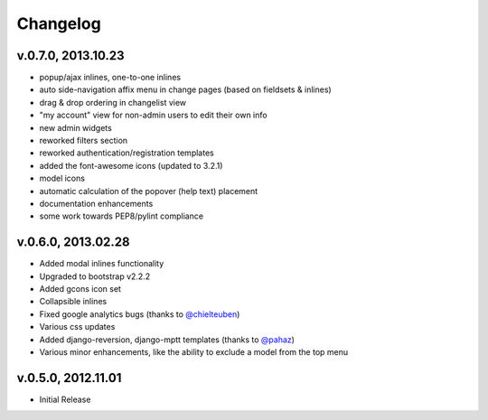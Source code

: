 .. _changelog:

Changelog
+++++++++

v.0.7.0, 2013.10.23
---------------------

* popup/ajax inlines, one-to-one inlines
* auto side-navigation affix menu in change pages (based on fieldsets & inlines)
* drag & drop ordering in changelist view
* "my account" view for non-admin users to edit their own info
* new admin widgets
* reworked filters section
* reworked authentication/registration templates
* added the font-awesome icons (updated to 3.2.1)
* model icons
* automatic calculation of the popover (help text) placement
* documentation enhancements
* some work towards PEP8/pylint compliance

v.0.6.0, 2013.02.28
-------------------

* Added modal inlines functionality
* Upgraded to bootstrap v2.2.2
* Added gcons icon set
* Collapsible inlines
* Fixed google analytics bugs (thanks to `@chielteuben <https://github.com/chielteuben>`_)
* Various css updates
* Added django-reversion, django-mptt templates (thanks to `@pahaz <https://github.com/pahaz>`_)
* Various minor enhancements, like the ability to exclude a model from the top menu

v.0.5.0, 2012.11.01
-------------------

* Initial Release
